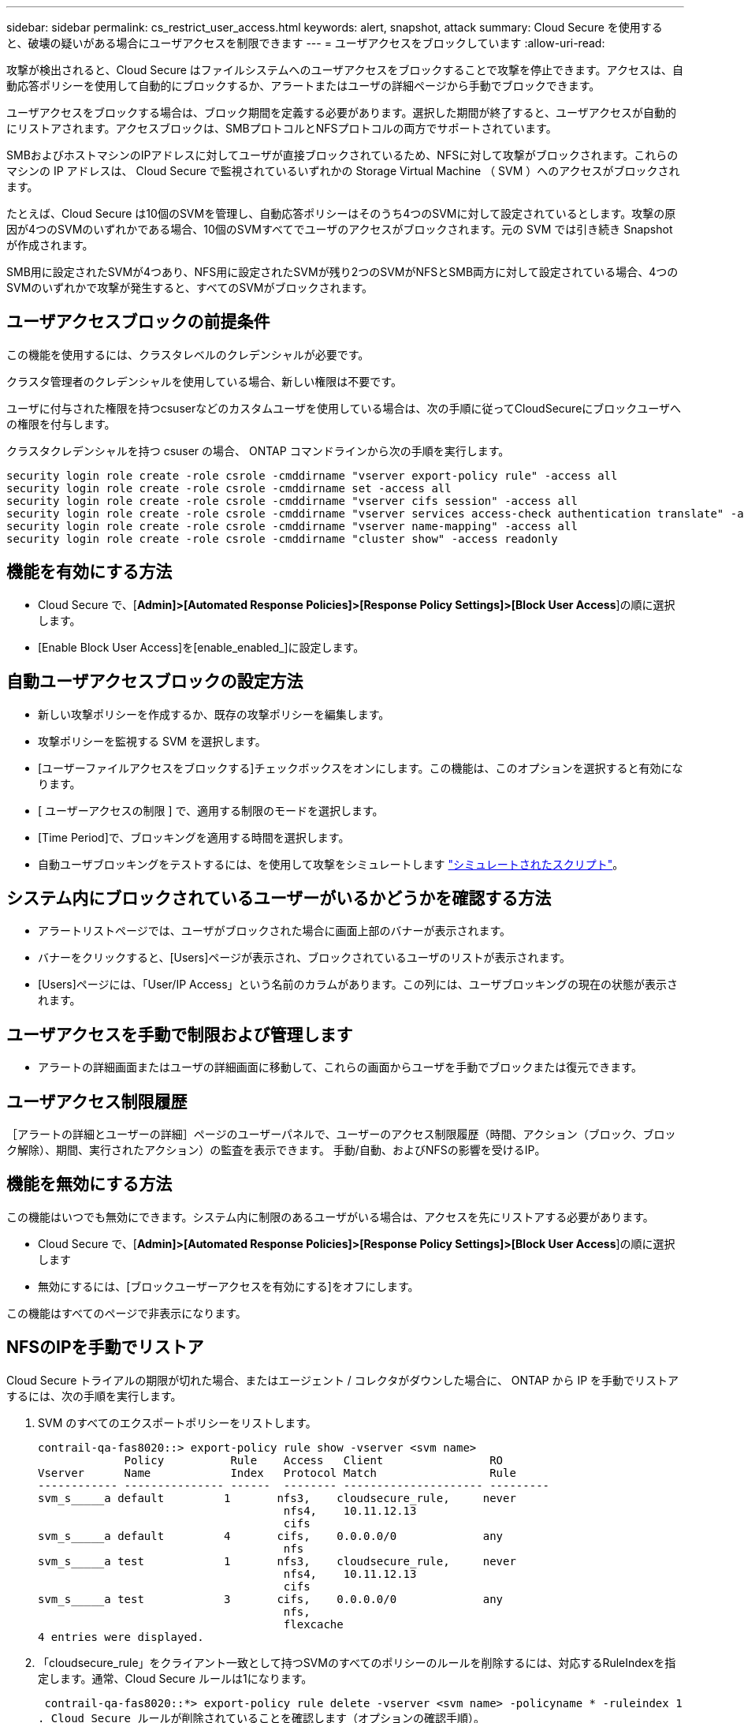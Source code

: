 ---
sidebar: sidebar 
permalink: cs_restrict_user_access.html 
keywords: alert, snapshot,  attack 
summary: Cloud Secure を使用すると、破壊の疑いがある場合にユーザアクセスを制限できます 
---
= ユーザアクセスをブロックしています
:allow-uri-read: 


[role="lead"]
攻撃が検出されると、Cloud Secure はファイルシステムへのユーザアクセスをブロックすることで攻撃を停止できます。アクセスは、自動応答ポリシーを使用して自動的にブロックするか、アラートまたはユーザの詳細ページから手動でブロックできます。

ユーザアクセスをブロックする場合は、ブロック期間を定義する必要があります。選択した期間が終了すると、ユーザアクセスが自動的にリストアされます。アクセスブロックは、SMBプロトコルとNFSプロトコルの両方でサポートされています。

SMBおよびホストマシンのIPアドレスに対してユーザが直接ブロックされているため、NFSに対して攻撃がブロックされます。これらのマシンの IP アドレスは、 Cloud Secure で監視されているいずれかの Storage Virtual Machine （ SVM ）へのアクセスがブロックされます。

たとえば、Cloud Secure は10個のSVMを管理し、自動応答ポリシーはそのうち4つのSVMに対して設定されているとします。攻撃の原因が4つのSVMのいずれかである場合、10個のSVMすべてでユーザのアクセスがブロックされます。元の SVM では引き続き Snapshot が作成されます。

SMB用に設定されたSVMが4つあり、NFS用に設定されたSVMが残り2つのSVMがNFSとSMB両方に対して設定されている場合、4つのSVMのいずれかで攻撃が発生すると、すべてのSVMがブロックされます。



== ユーザアクセスブロックの前提条件

この機能を使用するには、クラスタレベルのクレデンシャルが必要です。

クラスタ管理者のクレデンシャルを使用している場合、新しい権限は不要です。

ユーザに付与された権限を持つcsuserなどのカスタムユーザを使用している場合は、次の手順に従ってCloudSecureにブロックユーザへの権限を付与します。

クラスタクレデンシャルを持つ csuser の場合、 ONTAP コマンドラインから次の手順を実行します。

....
security login role create -role csrole -cmddirname "vserver export-policy rule" -access all
security login role create -role csrole -cmddirname set -access all
security login role create -role csrole -cmddirname "vserver cifs session" -access all
security login role create -role csrole -cmddirname "vserver services access-check authentication translate" -access all
security login role create -role csrole -cmddirname "vserver name-mapping" -access all
security login role create -role csrole -cmddirname "cluster show" -access readonly
....


== 機能を有効にする方法

* Cloud Secure で、[*Admin]>[Automated Response Policies]>[Response Policy Settings]>[Block User Access*]の順に選択します。
* [Enable Block User Access]を[enable_enabled_]に設定します。




== 自動ユーザアクセスブロックの設定方法

* 新しい攻撃ポリシーを作成するか、既存の攻撃ポリシーを編集します。
* 攻撃ポリシーを監視する SVM を選択します。
* [ユーザーファイルアクセスをブロックする]チェックボックスをオンにします。この機能は、このオプションを選択すると有効になります。
* [ ユーザーアクセスの制限 ] で、適用する制限のモードを選択します。
* [Time Period]で、ブロッキングを適用する時間を選択します。
* 自動ユーザブロッキングをテストするには、を使用して攻撃をシミュレートします link:concept_cs_attack_simulator.html["シミュレートされたスクリプト"]。




== システム内にブロックされているユーザーがいるかどうかを確認する方法

* アラートリストページでは、ユーザがブロックされた場合に画面上部のバナーが表示されます。
* バナーをクリックすると、[Users]ページが表示され、ブロックされているユーザのリストが表示されます。
* [Users]ページには、「User/IP Access」という名前のカラムがあります。この列には、ユーザブロッキングの現在の状態が表示されます。




== ユーザアクセスを手動で制限および管理します

* アラートの詳細画面またはユーザの詳細画面に移動して、これらの画面からユーザを手動でブロックまたは復元できます。




== ユーザアクセス制限履歴

［アラートの詳細とユーザーの詳細］ページのユーザーパネルで、ユーザーのアクセス制限履歴（時間、アクション（ブロック、ブロック解除）、期間、実行されたアクション）の監査を表示できます。 手動/自動、およびNFSの影響を受けるIP。



== 機能を無効にする方法

この機能はいつでも無効にできます。システム内に制限のあるユーザがいる場合は、アクセスを先にリストアする必要があります。

* Cloud Secure で、[*Admin]>[Automated Response Policies]>[Response Policy Settings]>[Block User Access*]の順に選択します
* 無効にするには、[ブロックユーザーアクセスを有効にする]をオフにします。


この機能はすべてのページで非表示になります。



== NFSのIPを手動でリストア

Cloud Secure トライアルの期限が切れた場合、またはエージェント / コレクタがダウンした場合に、 ONTAP から IP を手動でリストアするには、次の手順を実行します。

. SVM のすべてのエクスポートポリシーをリストします。
+
....
contrail-qa-fas8020::> export-policy rule show -vserver <svm name>
             Policy          Rule    Access   Client                RO
Vserver      Name            Index   Protocol Match                 Rule
------------ --------------- ------  -------- --------------------- ---------
svm_s_____a default         1       nfs3,    cloudsecure_rule,     never
                                     nfs4,    10.11.12.13
                                     cifs
svm_s_____a default         4       cifs,    0.0.0.0/0             any
                                     nfs
svm_s_____a test            1       nfs3,    cloudsecure_rule,     never
                                     nfs4,    10.11.12.13
                                     cifs
svm_s_____a test            3       cifs,    0.0.0.0/0             any
                                     nfs,
                                     flexcache
4 entries were displayed.
....
. 「cloudsecure_rule」をクライアント一致として持つSVMのすべてのポリシーのルールを削除するには、対応するRuleIndexを指定します。通常、Cloud Secure ルールは1になります。
+
 contrail-qa-fas8020::*> export-policy rule delete -vserver <svm name> -policyname * -ruleindex 1
. Cloud Secure ルールが削除されていることを確認します（オプションの確認手順）。
+
....
contrail-qa-fas8020::*> export-policy rule show -vserver <svm name>
             Policy          Rule    Access   Client                RO
Vserver      Name            Index   Protocol Match                 Rule
------------ --------------- ------  -------- --------------------- ---------
svm_suchitra default         4       cifs,    0.0.0.0/0             any
                                     nfs
svm_suchitra test            3       cifs,    0.0.0.0/0             any
                                     nfs,
                                     flexcache
2 entries were displayed.
....




== トラブルシューティング

|===
| 問題 | 試してみてください 


| 一部のユーザーは制限されていませんが、攻撃があります。 | 1. SVM の Data Collector と Agent が _RUNNING であることを確認します。Data Collector と Agent が停止している場合、 Cloud Secure はコマンドを送信できません。2. これは、ユーザが以前に使用されていない新しい IP を持つマシンからストレージにアクセスした可能性があるためです。制限は、ユーザがストレージにアクセスする際に使用するホストの IP アドレスを介して行われます。UI （ Alert Details > Access Limitation History for this User > Affected IP ）で、制限されている IP アドレスのリストを確認します。IP が制限された IP と異なるホストからストレージにアクセスしている場合、ユーザは制限されていない IP を介してストレージにアクセスできます。IP が制限されているホストからアクセスしようとすると、ストレージにアクセスできなくなります。 


| [Restrict Access] を手動でクリックすると、「このユーザの IP アドレスはすでに制限されています」というメッセージが表示されます。 | 制限する IP はすでに別のユーザから制限されています。 


| ポリシーを変更できませんでした。理由：このコマンドは許可されていません。 | csuserを使用している場合は、上記のようにユーザに権限が与えられているかどうかを確認します。 
|===